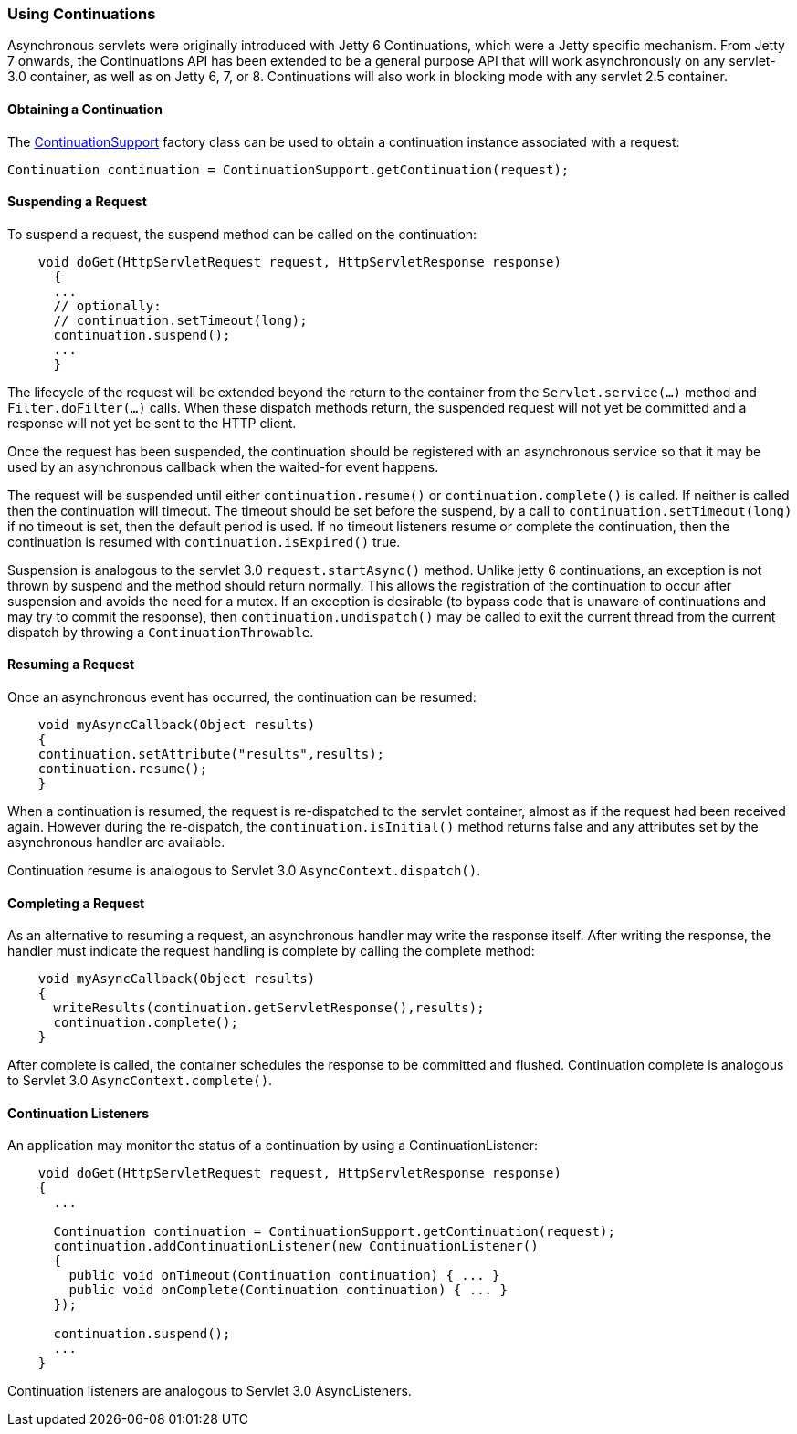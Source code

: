 //
//  ========================================================================
//  Copyright (c) 1995-2018 Mort Bay Consulting Pty. Ltd.
//  ========================================================================
//  All rights reserved. This program and the accompanying materials
//  are made available under the terms of the Eclipse Public License v1.0
//  and Apache License v2.0 which accompanies this distribution.
//
//      The Eclipse Public License is available at
//      http://www.eclipse.org/legal/epl-v10.html
//
//      The Apache License v2.0 is available at
//      http://www.opensource.org/licenses/apache2.0.php
//
//  You may elect to redistribute this code under either of these licenses.
//  ========================================================================
//

[[continuations-using]]
=== Using Continuations

Asynchronous servlets were originally introduced with Jetty 6 Continuations, which were a Jetty specific mechanism.
From Jetty 7 onwards, the Continuations API has been extended to be a general purpose API that will work asynchronously on any servlet-3.0 container, as well as on Jetty 6, 7, or 8.
Continuations will also work in blocking mode with any servlet 2.5 container.

==== Obtaining a Continuation

The link:{JDURL}/org/eclipse/jetty/continuation/ContinuationSupport.html[ContinuationSupport] factory class can be used to obtain a continuation instance associated with a request:

`Continuation continuation = ContinuationSupport.getContinuation(request);`

==== Suspending a Request

To suspend a request, the suspend method can be called on the continuation:

[source, java, subs="{sub-order}"]
----
    void doGet(HttpServletRequest request, HttpServletResponse response)
      {
      ...
      // optionally:
      // continuation.setTimeout(long);
      continuation.suspend();
      ...
      }

----

The lifecycle of the request will be extended beyond the return to the  container from the `Servlet.service(...)` method and `Filter.doFilter(...)` calls. When these dispatch methods return, the suspended request will not yet be committed and a response will not yet be sent to the HTTP client.

Once the request has been suspended, the continuation should be registered with an asynchronous service so that it may be used by an asynchronous callback when the waited-for event happens.

The request will be suspended until either `continuation.resume()` or `continuation.complete()` is called. If neither is called then the continuation will timeout.
The timeout should be set before the suspend, by a call to `continuation.setTimeout(long)` if no timeout is set, then the default period is used.
If no timeout listeners resume or complete the continuation, then the continuation is resumed with `continuation.isExpired()` true.

Suspension is analogous to the servlet 3.0 `request.startAsync()` method. Unlike jetty 6 continuations, an exception is not thrown by suspend and the method should return normally.
This allows the registration of the continuation to occur after suspension and avoids the need for a mutex.
If an exception is desirable (to bypass code that is unaware of continuations and may try to commit the response), then `continuation.undispatch()` may be called to exit the current thread from the current dispatch by throwing a `ContinuationThrowable`.

==== Resuming a Request

Once an asynchronous event has occurred, the continuation can be resumed:

[source, java, subs="{sub-order}"]
----
    void myAsyncCallback(Object results)
    {
    continuation.setAttribute("results",results);
    continuation.resume();
    }
----

When a continuation is resumed, the request is re-dispatched to the servlet container, almost as if the request had been received again.
However during the re-dispatch, the `continuation.isInitial()` method returns false and any attributes set by the asynchronous handler are available.

Continuation resume is analogous to Servlet 3.0 `AsyncContext.dispatch()`.

==== Completing a Request

As an alternative to resuming a request, an asynchronous handler may  write the response itself. After writing the response, the handler must indicate the request handling is complete by calling the complete method:

[source, java, subs="{sub-order}"]
----
    void myAsyncCallback(Object results)
    {
      writeResults(continuation.getServletResponse(),results);
      continuation.complete();
    }
----

After complete is called, the container schedules the response to be  committed and flushed. Continuation complete is analogous to Servlet 3.0 `AsyncContext.complete()`.

==== Continuation Listeners

An application may monitor the status of a continuation by using a ContinuationListener:

[source, java, subs="{sub-order}"]
----
    void doGet(HttpServletRequest request, HttpServletResponse response)
    {
      ...

      Continuation continuation = ContinuationSupport.getContinuation(request);
      continuation.addContinuationListener(new ContinuationListener()
      {
        public void onTimeout(Continuation continuation) { ... }
        public void onComplete(Continuation continuation) { ... }
      });

      continuation.suspend();
      ...
    }
----

Continuation listeners are analogous to Servlet 3.0 AsyncListeners.
